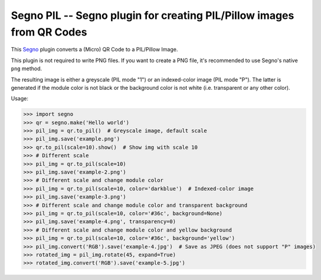 Segno PIL -- Segno plugin for creating PIL/Pillow images from QR Codes
----------------------------------------------------------------------

This `Segno`_ plugin converts a (Micro) QR Code to a PIL/Pillow Image.

This plugin is not required to write PNG files. If you want to create a PNG
file, it's recommended to use Segno's native ``png`` method.

The resulting image is either a greyscale (PIL mode "1") or an indexed-color
image (PIL mode "P"). The latter is generated if the module color is not black
or the background color is not white (i.e. transparent or any other color).


Usage:

.. code-block:: python

    >>> import segno
    >>> qr = segno.make('Hello world')
    >>> pil_img = qr.to_pil()  # Greyscale image, default scale
    >>> pil_img.save('example.png')
    >>> qr.to_pil(scale=10).show()  # Show img with scale 10
    >>> # Different scale
    >>> pil_img = qr.to_pil(scale=10)
    >>> pil_img.save('example-2.png')
    >>> # Different scale and change module color
    >>> pil_img = qr.to_pil(scale=10, color='darkblue')  # Indexed-color image
    >>> pil_img.save('example-3.png')
    >>> # Different scale and change module color and transparent background
    >>> pil_img = qr.to_pil(scale=10, color='#36c', background=None)
    >>> pil_img.save('example-4.png', transparency=0)
    >>> # Different scale and change module color and yellow background
    >>> pil_img = qr.to_pil(scale=10, color='#36c', background='yellow')
    >>> pil_img.convert('RGB').save('example-4.jpg')  # Save as JPEG (does not support "P" images)
    >>> rotated_img = pil_img.rotate(45, expand=True)
    >>> rotated_img.convert('RGB').save('example-5.jpg')


.. _Segno: https://github.com/heuer/segno
